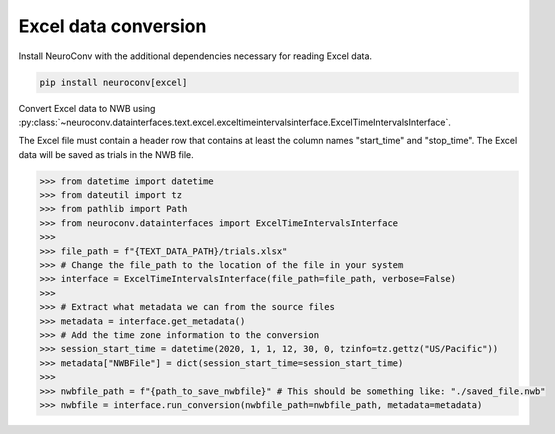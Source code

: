 Excel data conversion
---------------------

Install NeuroConv with the additional dependencies necessary for reading Excel data.

.. code-block:: bash

    pip install neuroconv[excel]

Convert Excel data to NWB using
:py:class:`~neuroconv.datainterfaces.text.excel.exceltimeintervalsinterface.ExcelTimeIntervalsInterface`.

The Excel file must contain a header row that contains at least the column names "start_time" and "stop_time".
The Excel data will be saved as trials in the NWB file.

.. code-block:: python

    >>> from datetime import datetime
    >>> from dateutil import tz
    >>> from pathlib import Path
    >>> from neuroconv.datainterfaces import ExcelTimeIntervalsInterface
    >>>
    >>> file_path = f"{TEXT_DATA_PATH}/trials.xlsx"
    >>> # Change the file_path to the location of the file in your system
    >>> interface = ExcelTimeIntervalsInterface(file_path=file_path, verbose=False)
    >>>
    >>> # Extract what metadata we can from the source files
    >>> metadata = interface.get_metadata()
    >>> # Add the time zone information to the conversion
    >>> session_start_time = datetime(2020, 1, 1, 12, 30, 0, tzinfo=tz.gettz("US/Pacific"))
    >>> metadata["NWBFile"] = dict(session_start_time=session_start_time)
    >>>
    >>> nwbfile_path = f"{path_to_save_nwbfile}" # This should be something like: "./saved_file.nwb"
    >>> nwbfile = interface.run_conversion(nwbfile_path=nwbfile_path, metadata=metadata)
